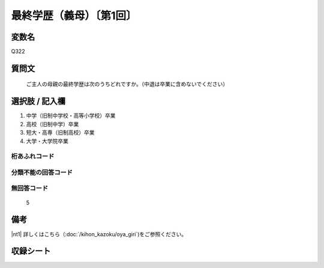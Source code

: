 .. title:: Q322
.. rst-cllass:: item
====================================================================================================
最終学歴（義母）〔第1回〕
====================================================================================================

.. rst-class:: varname
変数名
==================

Q322

.. rst-class:: question
質問文
==================


   ご主人の母親の最終学歴は次のうちどれですか。（中退は卒業に含めないでください）



.. rst-class:: answer
選択肢 / 記入欄
======================


1. 中学（旧制中学校・高等小学校）卒業

2. 高校（旧制中学）卒業

3. 短大・高専（旧制高校）卒業

4. 大学・大学院卒業



.. rst-class:: overflow
桁あふれコード
-------------------------------



.. rst-class:: not_available
分類不能の回答コード
-------------------------------------



.. rst-class:: not_available
無回答コード
-------------------------------------
  5


.. rst-class:: bikou
備考
==================

|nt1| 詳しくはこちら（:doc:`/kihon_kazoku/oya_giri`)をご参照ください。


.. rst-class:: include_sheet
収録シート
=======================================
.. hlist::
   :columns: 3


   * p2_2




.. index:: Q322
